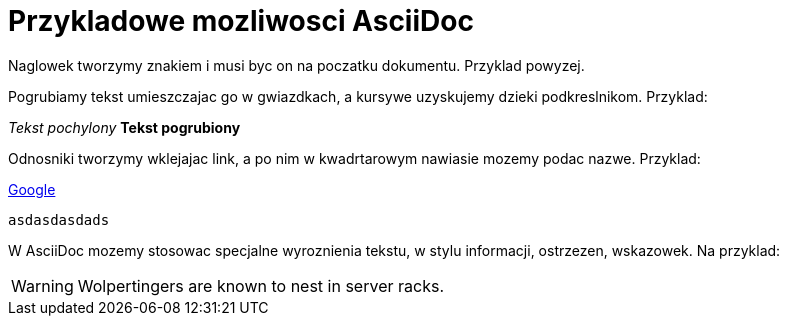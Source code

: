 = Przykladowe mozliwosci AsciiDoc

Naglowek tworzymy znakiem i musi byc on na poczatku dokumentu. Przyklad powyzej.

Pogrubiamy tekst umieszczajac go w gwiazdkach, a kursywe uzyskujemy dzieki podkreslnikom. Przyklad:

_Tekst pochylony_
*Tekst pogrubiony*

Odnosniki tworzymy wklejajac link, a po nim w kwadrtarowym nawiasie mozemy podac nazwe. Przyklad:

https://www.google.pl/[Google]

 asdasdasdads

W AsciiDoc mozemy stosowac specjalne wyroznienia tekstu, w stylu informacji, ostrzezen, wskazowek.
Na przyklad:

WARNING: Wolpertingers are known to nest in server racks.
